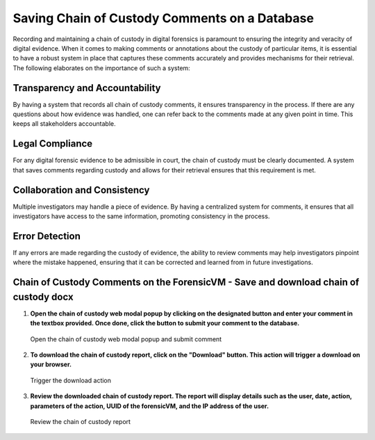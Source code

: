 Saving Chain of Custody Comments on a Database
==============================================

Recording and maintaining a chain of custody in digital forensics is paramount to ensuring the integrity and veracity of digital evidence. When it comes to making comments or annotations about the custody of particular items, it is essential to have a robust system in place that captures these comments accurately and provides mechanisms for their retrieval. The following elaborates on the importance of such a system:

Transparency and Accountability
-------------------------------

By having a system that records all chain of custody comments, it ensures transparency in the process. If there are any questions about how evidence was handled, one can refer back to the comments made at any given point in time. This keeps all stakeholders accountable.

Legal Compliance
----------------

For any digital forensic evidence to be admissible in court, the chain of custody must be clearly documented. A system that saves comments regarding custody and allows for their retrieval ensures that this requirement is met.

Collaboration and Consistency
-----------------------------

Multiple investigators may handle a piece of evidence. By having a centralized system for comments, it ensures that all investigators have access to the same information, promoting consistency in the process.

Error Detection
---------------

If any errors are made regarding the custody of evidence, the ability to review comments may help investigators pinpoint where the mistake happened, ensuring that it can be corrected and learned from in future investigations.

Chain of Custody Comments on the ForensicVM - Save and download chain of custody docx
---------------------------------------------------------------------------------------

1. **Open the chain of custody web modal popup by clicking on the designated button and enter your comment in the textbox provided. Once done, click the button to submit your comment to the database.**

   .. raw:: latex

      \FloatBarrier
   
   .. figure:: img/chain_0001.jpg
      :alt: Open the chain of custody web modal popup and submit comment
      :align: center
      :width: 500

      Open the chain of custody web modal popup and submit comment

   .. raw:: latex

      \FloatBarrier

2. **To download the chain of custody report, click on the "Download" button. This action will trigger a download on your browser.**

   .. raw:: latex

      \FloatBarrier

   .. figure:: img/chain_0002.jpg
      :alt: Trigger the download action
      :align: center
      :width: 500

      Trigger the download action

   .. raw:: latex

      \FloatBarrier

3. **Review the downloaded chain of custody report. The report will display details such as the user, date, action, parameters of the action, UUID of the forensicVM, and the IP address of the user.**

   .. raw:: latex

      \FloatBarrier

   .. figure:: img/chain_0003.jpg
      :alt: Review the chain of custody report
      :align: center
      :width: 500

      Review the chain of custody report

   .. raw:: latex

      \FloatBarrier

